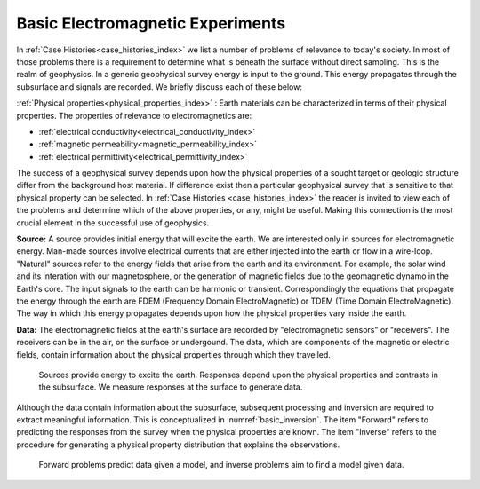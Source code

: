 .. _introduction_basic_electromagnetic_experiments:

Basic Electromagnetic Experiments
=================================

In :ref:`Case Histories<case_histories_index>` we list a number of problems of
relevance to today's society. In most of those problems there is a requirement
to determine what is beneath the surface without direct sampling. This is the
realm of geophysics. In a generic geophysical survey energy is input to the
ground. This energy propagates through the subsurface and signals are
recorded. We briefly discuss each of these below:

:ref:`Physical properties<physical_properties_index>` : Earth materials can be characterized in terms of their physical properties.
The properties of relevance to electromagnetics are:

- :ref:`electrical conductivity<electrical_conductivity_index>`
- :ref:`magnetic permeability<magnetic_permeability_index>`
- :ref:`electrical permittivity<electrical_permittivity_index>`

The success of a geophysical survey depends upon how the physical properties
of a sought target or geologic structure differ from the background host
material. If difference exist then a particular geophysical survey that is
sensitive to that physical property can be selected. In :ref:`Case Histories
<case_histories_index>` the reader is invited to view each of the problems and
determine which of the above properties, or any, might be useful. Making this
connection is the most crucial element in the successful use of geophysics.

**Source:** A source  provides initial energy that will excite the earth. We are
interested only in sources for electromagnetic energy. Man-made sources
involve electrical currents that are either injected into the earth or flow in
a wire-loop. "Natural" sources refer to the energy fields that arise from the
earth and its environment. For example, the solar wind and its interation with
our magnetosphere, or the generation of magnetic fields due to the geomagnetic
dynamo in the Earth's core.  The input signals to the earth can be harmonic or
transient. Correspondingly the equations that propagate the energy through the
earth are FDEM (Frequency Domain ElectroMagnetic) or TDEM (Time Domain
ElectroMagnetic). The way in which this energy propagates depends upon how the
physical properties vary inside the earth.

**Data:** The electromagnetic fields at the earth's surface are recorded by
"electromagnetic sensors" or "receivers". The receivers can be in the air, on
the surface or undergound. The data, which are components of the magnetic or
electric fields, contain information about the physical properties through
which they travelled.


 .. figure:: images/geophysics.png
    :scale: 40%
    :align: center
    :name: basic_geophysics

    Sources provide energy to excite the earth. Responses depend upon the physical properties and contrasts in the subsurface. We measure responses at the surface to generate data. 

Although the data contain information about the subsurface, subsequent
processing and inversion are required to extract meaningful information. This
is conceptualized in :numref:`basic_inversion`. The item "Forward" refers to
predicting the responses from the survey when the physical properties are
known. The item "Inverse" refers to the procedure for generating a physical
property distribution that explains the observations.


 .. figure:: images/inversionclouds.png
    :scale: 40%
    :align: center
    :name: basic_inversion
    

    Forward problems predict data given a model, and inverse problems aim to find a model given data. 


